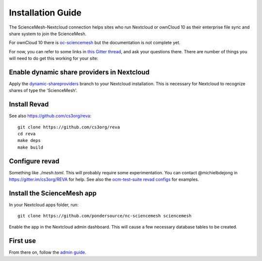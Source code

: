 Installation Guide
==================

The ScienceMesh-Nextcloud connection helps sites who run Nextcloud or ownCloud 10 as their enterprise file sync and share system to join the ScienceMesh.

For ownCloud 10 there is `oc-sciencemesh <https://github.com/pondersource/oc-sciencemesh>`__
but the documentation is not complete yet.

For now, you can refer to some links in `this Gitter thread <https://gitter.im/sciencemesh/task-force-technical?at=630dc4aa9d3c186299d87893>`__,
and ask your questions there.
There are number of things you will need to do get this working for your site:

Enable dynamic share providers in Nextcloud
~~~~~~~~~~~~~~~~~~~~~~~~~~~~~~~~~~~~~~~~~~~
Apply the `dynamic-shareproviders <https://github.com/pondersource/server/tree/dynamic-shareproviders>`__ branch to your Nextcloud installation.
This is necessary for Nextcloud to recognize shares of type the 'ScienceMesh'.

Install Revad
~~~~~~~~~~~~~
See also https://github.com/cs3org/reva::

  git clone https://github.com/cs3org/reva
  cd reva
  make deps
  make build

Configure revad
~~~~~~~~~~~~~~~

Something like `./mesh.toml`. This will probably require some experimentation. You can contact @michielbdejong in https://gitter.im/cs3org/REVA for help.
See also the `ocm-test-suite revad configs <https://github.com/cs3org/ocm-test-suite/tree/main/servers/revad>`__ for examples.

Install the ScienceMesh app
~~~~~~~~~~~~~~~~~~~~~~~~~~~
In your Nextcloud apps folder, run::

  git clone https://github.com/pondersource/nc-sciencemesh sciencemesh

Enable the app in the Nextcloud admin dashboard.
This will cause a few necessary database tables to be created.


First use
~~~~~~~~~
From there on, follow the `admin guide <admin.html>`_.
